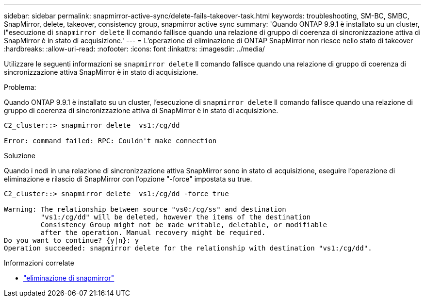 ---
sidebar: sidebar 
permalink: snapmirror-active-sync/delete-fails-takeover-task.html 
keywords: troubleshooting, SM-BC, SMBC, SnapMirror, delete, takeover, consistency group, snapmirror active sync 
summary: 'Quando ONTAP 9.9.1 è installato su un cluster, l"esecuzione di  `snapmirror delete` Il comando fallisce quando una relazione di gruppo di coerenza di sincronizzazione attiva di SnapMirror è in stato di acquisizione.' 
---
= L'operazione di eliminazione di ONTAP SnapMirror non riesce nello stato di takeover
:hardbreaks:
:allow-uri-read: 
:nofooter: 
:icons: font
:linkattrs: 
:imagesdir: ../media/


[role="lead"]
Utilizzare le seguenti informazioni se  `snapmirror delete` Il comando fallisce quando una relazione di gruppo di coerenza di sincronizzazione attiva SnapMirror è in stato di acquisizione.

.Problema:
Quando ONTAP 9.9.1 è installato su un cluster, l'esecuzione di  `snapmirror delete` Il comando fallisce quando una relazione di gruppo di coerenza di sincronizzazione attiva di SnapMirror è in stato di acquisizione.

....
C2_cluster::> snapmirror delete  vs1:/cg/dd

Error: command failed: RPC: Couldn't make connection
....
.Soluzione
Quando i nodi in una relazione di sincronizzazione attiva SnapMirror sono in stato di acquisizione, eseguire l'operazione di eliminazione e rilascio di SnapMirror con l'opzione "-force" impostata su true.

....
C2_cluster::> snapmirror delete  vs1:/cg/dd -force true

Warning: The relationship between source "vs0:/cg/ss" and destination
         "vs1:/cg/dd" will be deleted, however the items of the destination
         Consistency Group might not be made writable, deletable, or modifiable
         after the operation. Manual recovery might be required.
Do you want to continue? {y|n}: y
Operation succeeded: snapmirror delete for the relationship with destination "vs1:/cg/dd".
....
.Informazioni correlate
* link:https://docs.netapp.com/us-en/ontap-cli/snapmirror-delete.html["eliminazione di snapmirror"^]

